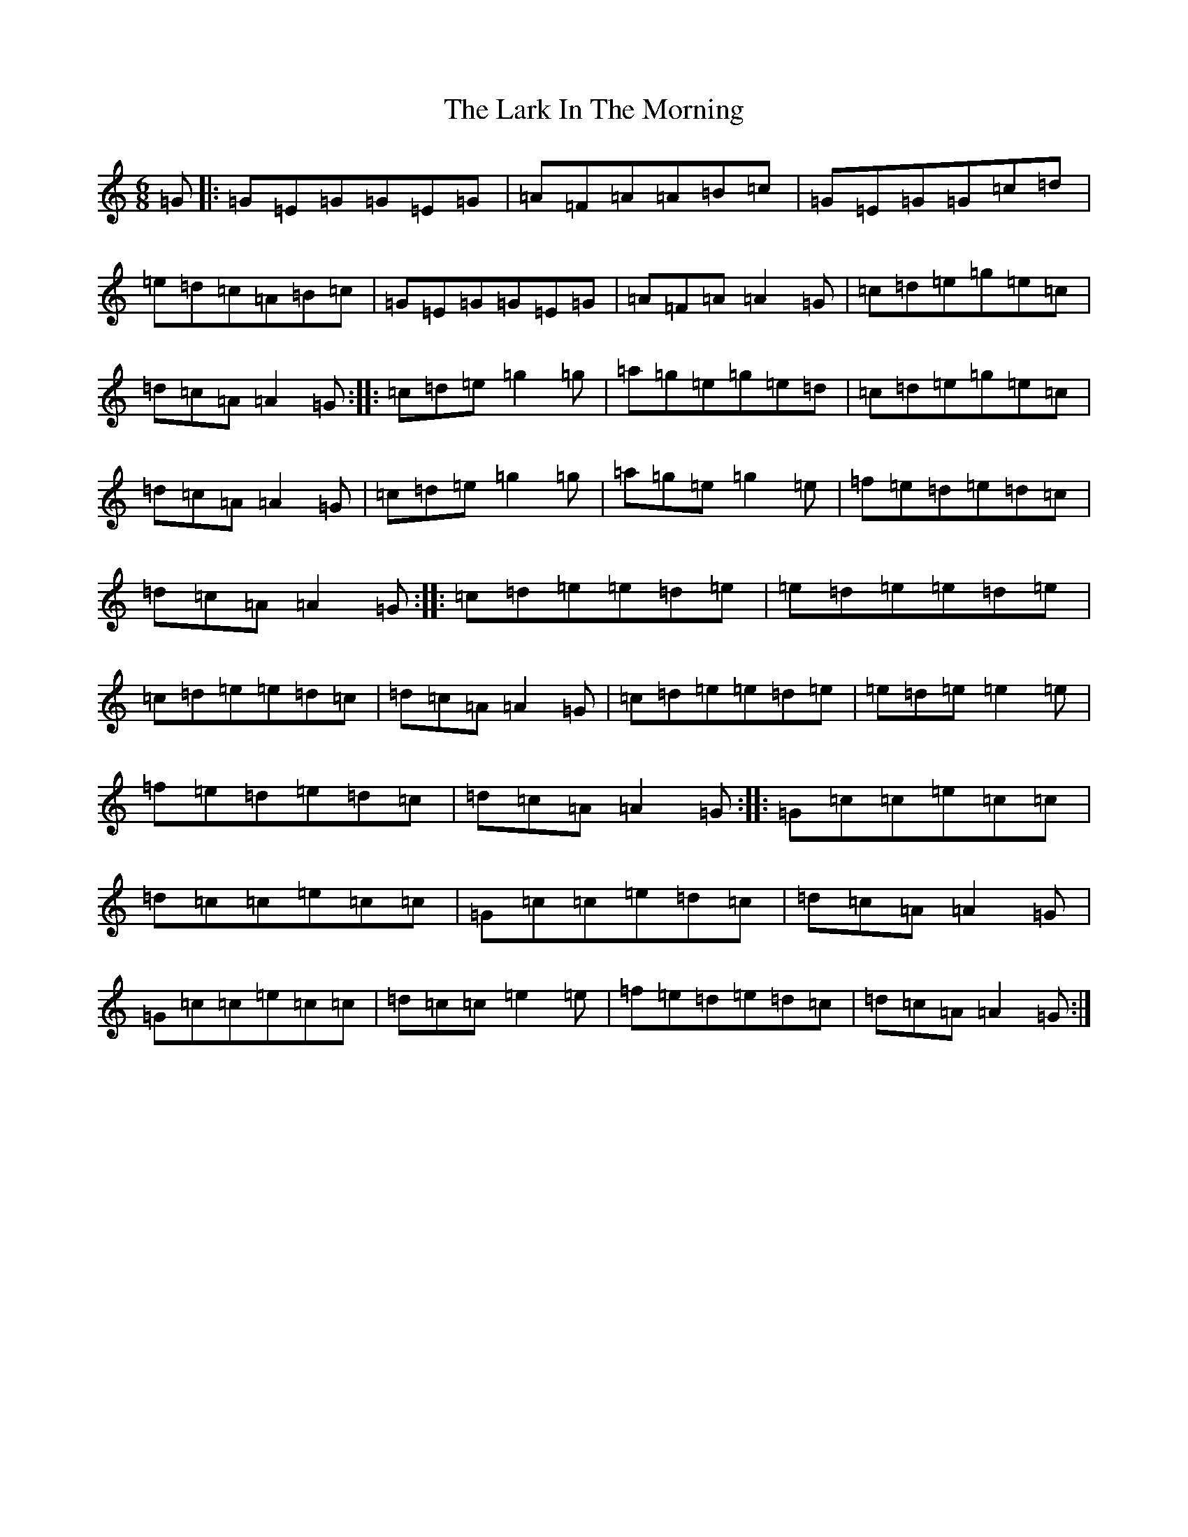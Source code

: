 X: 12066
T: Lark In The Morning, The
S: https://thesession.org/tunes/62#setting20719
Z: D Major
R: jig
M: 6/8
L: 1/8
K: C Major
=G|:=G=E=G=G=E=G|=A=F=A=A=B=c|=G=E=G=G=c=d|=e=d=c=A=B=c|=G=E=G=G=E=G|=A=F=A=A2=G|=c=d=e=g=e=c|=d=c=A=A2=G:||:=c=d=e=g2=g|=a=g=e=g=e=d|=c=d=e=g=e=c|=d=c=A=A2=G|=c=d=e=g2=g|=a=g=e=g2=e|=f=e=d=e=d=c|=d=c=A=A2=G:||:=c=d=e=e=d=e|=e=d=e=e=d=e|=c=d=e=e=d=c|=d=c=A=A2=G|=c=d=e=e=d=e|=e=d=e=e2=e|=f=e=d=e=d=c|=d=c=A=A2=G:||:=G=c=c=e=c=c|=d=c=c=e=c=c|=G=c=c=e=d=c|=d=c=A=A2=G|=G=c=c=e=c=c|=d=c=c=e2=e|=f=e=d=e=d=c|=d=c=A=A2=G:|